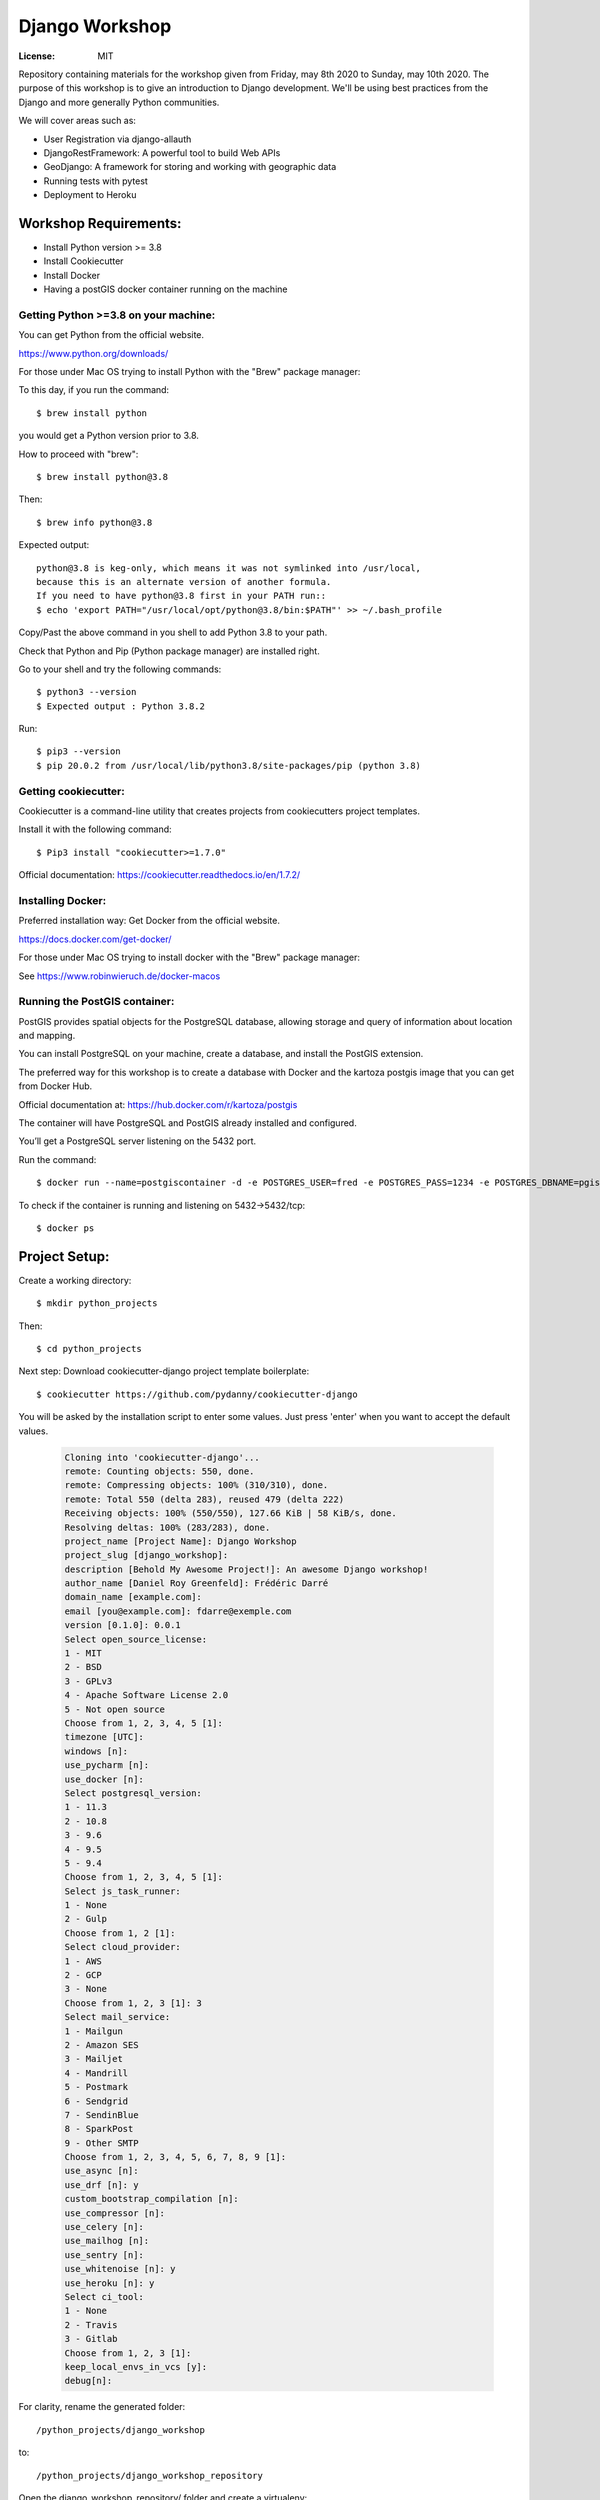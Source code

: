 ***************
Django Workshop
***************

.. image:: https://img.shields.io/badge/built%20with-Cookiecutter%20Django-ff69b4.svg
     :target: https://github.com/pydanny/cookiecutter-django/
     :alt: Built with Cookiecutter Django
.. image:: https://img.shields.io/badge/code%20style-black-000000.svg
     :target: https://github.com/ambv/black
     :alt: Black code style


:License: MIT

Repository containing materials for the workshop given from Friday, may 8th 2020 to Sunday, may 10th 2020.
The purpose of this workshop is to give an introduction to Django development.
We'll be using best practices from the Django and more generally Python communities.

We will cover areas such as:

* User Registration via django-allauth
* DjangoRestFramework: A powerful tool to build Web APIs
* GeoDjango: A framework for storing and working with geographic data
* Running tests with pytest
* Deployment to Heroku


Workshop Requirements:
######################

* Install Python version >= 3.8
* Install Cookiecutter
* Install Docker
* Having a postGIS docker container running on the machine

Getting Python >=3.8 on your machine:
*************************************

You can get Python from the official website.

https://www.python.org/downloads/

For those under Mac OS trying to install Python with the "Brew" package manager:

To this day, if you run the command::

$ brew install python

you would get a Python version prior to 3.8.

How to proceed with "brew"::

$ brew install python@3.8

Then::

$ brew info python@3.8

Expected output::

 python@3.8 is keg-only, which means it was not symlinked into /usr/local,
 because this is an alternate version of another formula.
 If you need to have python@3.8 first in your PATH run::
 $ echo 'export PATH="/usr/local/opt/python@3.8/bin:$PATH"' >> ~/.bash_profile

Copy/Past the above command in you shell to add Python 3.8 to your path.

Check that Python and Pip (Python package manager) are installed right.

Go to your shell and try the following commands::

$ python3 --version
$ Expected output : Python 3.8.2

Run::

$ pip3 --version
$ pip 20.0.2 from /usr/local/lib/python3.8/site-packages/pip (python 3.8)

Getting cookiecutter:
*********************

Cookiecutter is a command-line utility that creates projects from cookiecutters project templates.

Install it with the following command::

$ Pip3 install "cookiecutter>=1.7.0"

Official documentation: https://cookiecutter.readthedocs.io/en/1.7.2/

Installing Docker:
******************

Preferred installation way: Get Docker from the official website.

https://docs.docker.com/get-docker/

For those under Mac OS trying to install docker with the "Brew" package manager:

See https://www.robinwieruch.de/docker-macos

Running the PostGIS container:
******************************

PostGIS provides spatial objects for the PostgreSQL database, allowing storage and query of information about location and mapping.

You can install PostgreSQL on your machine, create a database, and install the PostGIS extension.

The preferred way for this workshop is to create a database with Docker and the kartoza postgis image that you can get from Docker Hub.

Official documentation at: https://hub.docker.com/r/kartoza/postgis

The container will have PostgreSQL and PostGIS already installed and configured.

You’ll get a PostgreSQL server listening on the 5432 port.

Run the command::

$ docker run --name=postgiscontainer -d -e POSTGRES_USER=fred -e POSTGRES_PASS=1234 -e POSTGRES_DBNAME=pgis -p 5432:5432 kartoza/postgis:11.0-2.5

To check if the container is running and listening on 5432->5432/tcp::

$ docker ps


Project Setup:
###################

Create a working directory::

$ mkdir python_projects

Then::

$ cd python_projects

Next step: Download cookiecutter-django project template boilerplate::

$ cookiecutter https://github.com/pydanny/cookiecutter-django

You will be asked by the installation script to enter some values.
Just press 'enter' when you want to accept the default values.

  .. code-block:: RST

    Cloning into 'cookiecutter-django'...
    remote: Counting objects: 550, done.
    remote: Compressing objects: 100% (310/310), done.
    remote: Total 550 (delta 283), reused 479 (delta 222)
    Receiving objects: 100% (550/550), 127.66 KiB | 58 KiB/s, done.
    Resolving deltas: 100% (283/283), done.
    project_name [Project Name]: Django Workshop
    project_slug [django_workshop]:
    description [Behold My Awesome Project!]: An awesome Django workshop!
    author_name [Daniel Roy Greenfeld]: Frédéric Darré
    domain_name [example.com]:
    email [you@example.com]: fdarre@exemple.com
    version [0.1.0]: 0.0.1
    Select open_source_license:
    1 - MIT
    2 - BSD
    3 - GPLv3
    4 - Apache Software License 2.0
    5 - Not open source
    Choose from 1, 2, 3, 4, 5 [1]:
    timezone [UTC]:
    windows [n]:
    use_pycharm [n]:
    use_docker [n]:
    Select postgresql_version:
    1 - 11.3
    2 - 10.8
    3 - 9.6
    4 - 9.5
    5 - 9.4
    Choose from 1, 2, 3, 4, 5 [1]:
    Select js_task_runner:
    1 - None
    2 - Gulp
    Choose from 1, 2 [1]:
    Select cloud_provider:
    1 - AWS
    2 - GCP
    3 - None
    Choose from 1, 2, 3 [1]: 3
    Select mail_service:
    1 - Mailgun
    2 - Amazon SES
    3 - Mailjet
    4 - Mandrill
    5 - Postmark
    6 - Sendgrid
    7 - SendinBlue
    8 - SparkPost
    9 - Other SMTP
    Choose from 1, 2, 3, 4, 5, 6, 7, 8, 9 [1]:
    use_async [n]:
    use_drf [n]: y
    custom_bootstrap_compilation [n]:
    use_compressor [n]:
    use_celery [n]:
    use_mailhog [n]:
    use_sentry [n]:
    use_whitenoise [n]: y
    use_heroku [n]: y
    Select ci_tool:
    1 - None
    2 - Travis
    3 - Gitlab
    Choose from 1, 2, 3 [1]:
    keep_local_envs_in_vcs [y]:
    debug[n]:

For clarity, rename the generated folder::

/python_projects/django_workshop

to::

/python_projects/django_workshop_repository

Open the django_workshop_repository/ folder and create a virtualenv:

The venv directory should be located outside of your project folder::

$ python3.8 -m venv /path/to/venv/

You can now open the newly generated project in your favorite IDE :

Activate the virtualenv you have just created::

$ source /path/to/venv/bin/activate

Enter the database credentials in the settings/base.py

From:

.. code-block:: JSON

    DATABASES = {
        "default": env.db("DATABASE_URL", default="postgres:///django_tutorial")
    }

To:

.. code-block:: JSON

    DATABASES = {
        'default': {
            'ENGINE': 'django.contrib.gis.db.backends.postgis',
            'NAME': 'pgis',
            'USER': 'fred',
            'PASSWORD': '1234',
            'HOST': 'localhost',
            'PORT': '5432'
        }
    }

Next step, install the project dependencies for local devlopment::

$ pip3 install -r requirements/local.txt

Run the migrations::

$ python3 manage.py migrate

If you get an error message:

Make sure that your docker container is running, listening to the right port and
that your database credentials are corrects.


Django application documentation:
#################################

Settings
********

See settings_ documentation.

.. _settings: http://cookiecutter-django.readthedocs.io/en/latest/settings.html

Basic Commands
**************

Setting Up Your Users

* To create a **normal user account**, just go to Sign Up and fill out the form. Once you submit it, you'll see a "Verify Your E-mail Address" page. Go to your console to see a simulated email verification message. Copy the link into your browser. Now the user's email should be verified and ready to go.

* To create an **superuser account**, use this command::

    $ python manage.py createsuperuser

For convenience, you can keep your normal user logged in on Chrome and your superuser logged in on Firefox (or similar), so that you can see how the site behaves for both kinds of users.

Type checks
***********

Running type checks with mypy::

  $ mypy django_tutorial

Test coverage
*************

To run the tests, check your test coverage, and generate an HTML coverage report::

    $ coverage run -m pytest
    $ coverage html
    $ open htmlcov/index.html


Running tests with py.test::

  $ pytest

Live reloading and Sass CSS compilation
***************************************

See `Live reloading and SASS compilation`_.

.. _`Live reloading and SASS compilation`: http://cookiecutter-django.readthedocs.io/en/latest/live-reloading-and-sass-compilation.html

Deployment
**********

The following details how to deploy this application.

Heroku
******

See detailed `cookiecutter-django Heroku documentation`_.

.. _`cookiecutter-django Heroku documentation`: http://cookiecutter-django.readthedocs.io/en/latest/deployment-on-heroku.html





